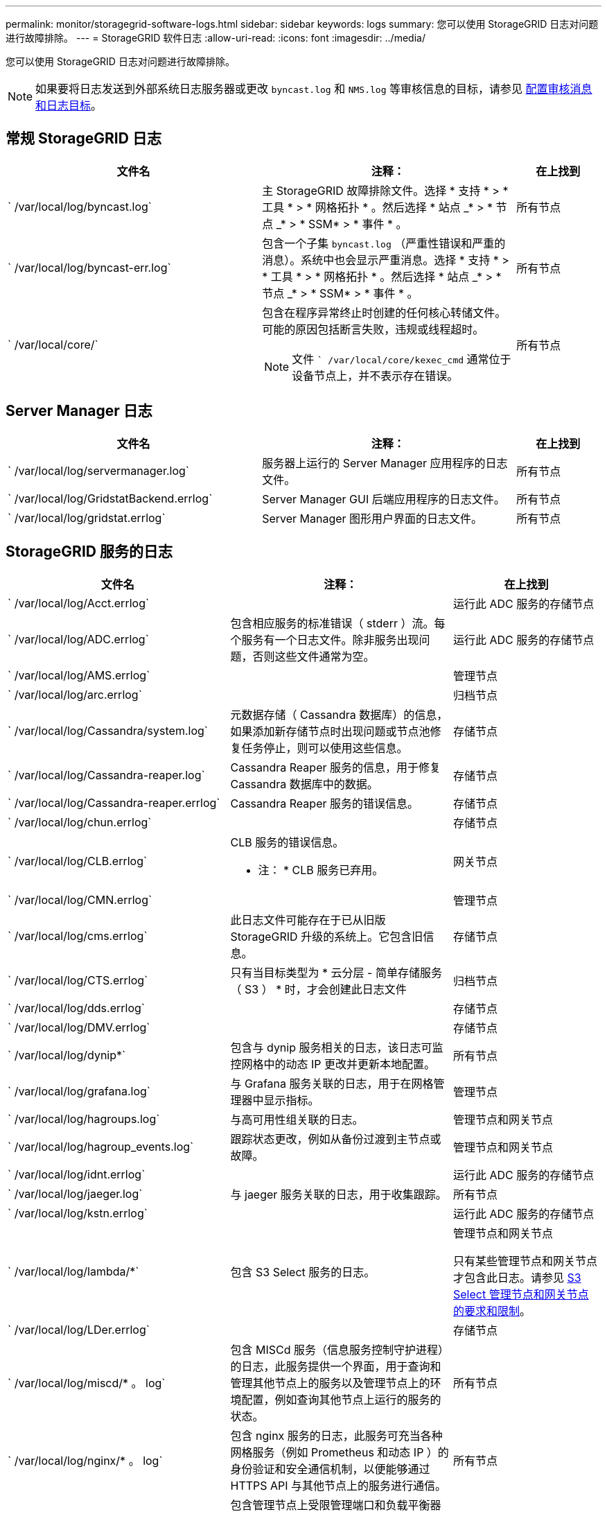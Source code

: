 ---
permalink: monitor/storagegrid-software-logs.html 
sidebar: sidebar 
keywords: logs 
summary: 您可以使用 StorageGRID 日志对问题进行故障排除。 
---
= StorageGRID 软件日志
:allow-uri-read: 
:icons: font
:imagesdir: ../media/


[role="lead"]
您可以使用 StorageGRID 日志对问题进行故障排除。


NOTE: 如果要将日志发送到外部系统日志服务器或更改 `byncast.log` 和 `NMS.log` 等审核信息的目标，请参见 xref:../monitor/configure-audit-messages.adoc#[配置审核消息和日志目标]。



== 常规 StorageGRID 日志

[cols="3a,3a,1a"]
|===
| 文件名 | 注释： | 在上找到 


 a| 
` /var/local/log/byncast.log`
 a| 
主 StorageGRID 故障排除文件。选择 * 支持 * > * 工具 * > * 网格拓扑 * 。然后选择 * 站点 _* > * 节点 _* > * SSM* > * 事件 * 。
 a| 
所有节点



 a| 
` /var/local/log/byncast-err.log`
 a| 
包含一个子集 `byncast.log` （严重性错误和严重的消息）。系统中也会显示严重消息。选择 * 支持 * > * 工具 * > * 网格拓扑 * 。然后选择 * 站点 _* > * 节点 _* > * SSM* > * 事件 * 。
 a| 
所有节点



 a| 
` /var/local/core/`
 a| 
包含在程序异常终止时创建的任何核心转储文件。可能的原因包括断言失败，违规或线程超时。


NOTE: 文件 `` /var/local/core/kexec_cmd` 通常位于设备节点上，并不表示存在错误。
 a| 
所有节点

|===


== Server Manager 日志

[cols="3a,3a,1a"]
|===
| 文件名 | 注释： | 在上找到 


 a| 
` /var/local/log/servermanager.log`
 a| 
服务器上运行的 Server Manager 应用程序的日志文件。
 a| 
所有节点



 a| 
` /var/local/log/GridstatBackend.errlog`
 a| 
Server Manager GUI 后端应用程序的日志文件。
 a| 
所有节点



 a| 
` /var/local/log/gridstat.errlog`
 a| 
Server Manager 图形用户界面的日志文件。
 a| 
所有节点

|===


== StorageGRID 服务的日志

[cols="3a,3a,2a"]
|===
| 文件名 | 注释： | 在上找到 


 a| 
` /var/local/log/Acct.errlog`
 a| 
 a| 
运行此 ADC 服务的存储节点



 a| 
` /var/local/log/ADC.errlog`
 a| 
包含相应服务的标准错误（ stderr ）流。每个服务有一个日志文件。除非服务出现问题，否则这些文件通常为空。
 a| 
运行此 ADC 服务的存储节点



 a| 
` /var/local/log/AMS.errlog`
 a| 
 a| 
管理节点



 a| 
` /var/local/log/arc.errlog`
 a| 
 a| 
归档节点



 a| 
` /var/local/log/Cassandra/system.log`
 a| 
元数据存储（ Cassandra 数据库）的信息，如果添加新存储节点时出现问题或节点池修复任务停止，则可以使用这些信息。
 a| 
存储节点



 a| 
` /var/local/log/Cassandra-reaper.log`
 a| 
Cassandra Reaper 服务的信息，用于修复 Cassandra 数据库中的数据。
 a| 
存储节点



 a| 
` /var/local/log/Cassandra-reaper.errlog`
 a| 
Cassandra Reaper 服务的错误信息。
 a| 
存储节点



 a| 
` /var/local/log/chun.errlog`
 a| 
 a| 
存储节点



 a| 
` /var/local/log/CLB.errlog`
 a| 
CLB 服务的错误信息。

* 注： * CLB 服务已弃用。
 a| 
网关节点



 a| 
` /var/local/log/CMN.errlog`
 a| 
 a| 
管理节点



 a| 
` /var/local/log/cms.errlog`
 a| 
此日志文件可能存在于已从旧版 StorageGRID 升级的系统上。它包含旧信息。
 a| 
存储节点



 a| 
` /var/local/log/CTS.errlog`
 a| 
只有当目标类型为 * 云分层 - 简单存储服务（ S3 ） * 时，才会创建此日志文件
 a| 
归档节点



 a| 
` /var/local/log/dds.errlog`
 a| 
 a| 
存储节点



 a| 
` /var/local/log/DMV.errlog`
 a| 
 a| 
存储节点



 a| 
` /var/local/log/dynip*`
 a| 
包含与 dynip 服务相关的日志，该日志可监控网格中的动态 IP 更改并更新本地配置。
 a| 
所有节点



 a| 
` /var/local/log/grafana.log`
 a| 
与 Grafana 服务关联的日志，用于在网格管理器中显示指标。
 a| 
管理节点



 a| 
` /var/local/log/hagroups.log`
 a| 
与高可用性组关联的日志。
 a| 
管理节点和网关节点



 a| 
` /var/local/log/hagroup_events.log`
 a| 
跟踪状态更改，例如从备份过渡到主节点或故障。
 a| 
管理节点和网关节点



 a| 
` /var/local/log/idnt.errlog`
 a| 
 a| 
运行此 ADC 服务的存储节点



 a| 
` /var/local/log/jaeger.log`
 a| 
与 jaeger 服务关联的日志，用于收集跟踪。
 a| 
所有节点



 a| 
` /var/local/log/kstn.errlog`
 a| 
 a| 
运行此 ADC 服务的存储节点



 a| 
` /var/local/log/lambda/*`
 a| 
包含 S3 Select 服务的日志。
 a| 
管理节点和网关节点

只有某些管理节点和网关节点才包含此日志。请参见 xref:../admin/manage-s3-select-for-tenant-accounts.adoc[S3 Select 管理节点和网关节点的要求和限制]。



 a| 
` /var/local/log/LDer.errlog`
 a| 
 a| 
存储节点



 a| 
` /var/local/log/miscd/* 。 log`
 a| 
包含 MISCd 服务（信息服务控制守护进程）的日志，此服务提供一个界面，用于查询和管理其他节点上的服务以及管理节点上的环境配置，例如查询其他节点上运行的服务的状态。
 a| 
所有节点



 a| 
` /var/local/log/nginx/* 。 log`
 a| 
包含 nginx 服务的日志，此服务可充当各种网格服务（例如 Prometheus 和动态 IP ）的身份验证和安全通信机制，以便能够通过 HTTPS API 与其他节点上的服务进行通信。
 a| 
所有节点



 a| 
` /var/local/log/nginx gw/* 。 log`
 a| 
包含管理节点上受限管理端口和负载平衡器服务的日志，该服务可对从客户端到存储节点的 S3 和 Swift 流量进行负载平衡。
 a| 
管理节点和网关节点



 a| 
` /var/local/log/persistence *`
 a| 
包含永久性服务的日志，该服务用于管理根磁盘上需要在重新启动后持续存在的文件。
 a| 
所有节点



 a| 
` /var/local/log/Prometheus.log`
 a| 
对于所有节点，包含节点导出程序服务日志和 ade-exporter指标 服务日志。

对于管理节点，还包含 Prometheus 和警报管理器服务的日志。
 a| 
所有节点



 a| 
` /var/local/log/raf.log`
 a| 
包含用于 raft 协议的 RSM 服务所使用的库的输出。
 a| 
具有 RSM 服务的存储节点



 a| 
` /var/local/log/rms.errlog`
 a| 
包含用于 S3 平台服务的复制状态机服务（ RSM ）服务的日志。
 a| 
具有 RSM 服务的存储节点



 a| 
` /var/local/log/sSM.errlog`
 a| 
 a| 
所有节点



 a| 
` /var/local/log/update-s3vs-domains.log`
 a| 
包含与处理 S3 虚拟托管域名配置的更新相关的日志。请参见实施 S3 客户端应用程序的说明。
 a| 
管理节点和网关节点



 a| 
` /var/local/log/update-snmp-firewall.*`
 a| 
包含与为 SNMP 管理的防火墙端口相关的日志。
 a| 
所有节点



 a| 
` /var/local/log/update-sysl.log`
 a| 
包含与对系统系统系统日志配置所做更改相关的日志。
 a| 
所有节点



 a| 
` /var/local/log/update-traffic 类 .log`
 a| 
包含与流量分类器配置更改相关的日志。
 a| 
管理节点和网关节点



 a| 
` /var/local/log/update-utcn/log`
 a| 
包含与此节点上的不可信客户端网络模式相关的日志。
 a| 
所有节点

|===


== NMS 日志

[cols="3a,3a,1a"]
|===
| 文件名 | 注释： | 在上找到 


 a| 
` /var/local/log/NMS.log`
 a| 
* 从网格管理器和租户管理器捕获通知。
* 捕获与 NMS 服务运行相关的事件，例如警报处理，电子邮件通知和配置更改。
* 包含因系统中的配置更改而导致的 XML 包更新。
* 包含与每天执行一次的属性缩减采样相关的错误消息。
* 包含 Java Web 服务器错误消息，例如页面生成错误和 HTTP 状态 500 错误。

 a| 
管理节点



 a| 
` /var/local/log/NMS.errlog`
 a| 
包含与 MySQL 数据库升级相关的错误消息。

包含相应服务的标准错误（ stderr ）流。每个服务有一个日志文件。除非服务出现问题，否则这些文件通常为空。
 a| 
管理节点



 a| 
` /var/local/log/nms.requestlog`
 a| 
包含有关从管理 API 到内部 StorageGRID 服务的传出连接的信息。
 a| 
管理节点

|===
xref:about-bycast-log.adoc[关于 bycast.log]

xref:../s3/index.adoc[使用 S3]
